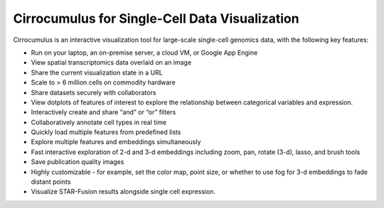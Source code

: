 =================================================
Cirrocumulus for Single-Cell Data Visualization
=================================================

Cirrocumulus is an interactive visualization tool for large-scale single-cell genomics data, with the following key features:

* Run on your laptop, an on-premise server, a cloud VM, or Google App Engine
* View spatial transcriptomics data overlaid on an image
* Share the current visualization state in a URL
* Scale to > 6 million cells on commodity hardware
* Share datasets securely with collaborators
* View dotplots of features of interest to explore the relationship between categorical variables and expression.
* Interactively create and share “and” or “or” filters
* Collaboratively annotate cell types in real time
* Quickly load multiple features from predefined lists
* Explore multiple features and embeddings simultaneously
* Fast interactive exploration of 2-d and 3-d embeddings including zoom, pan, rotate (3-d), lasso, and brush tools
* Save publication quality images
* Highly customizable - for example, set the color map, point size, or whether to use fog for 3-d embeddings to fade distant points
* Visualize STAR-Fusion results alongside single cell expression.
